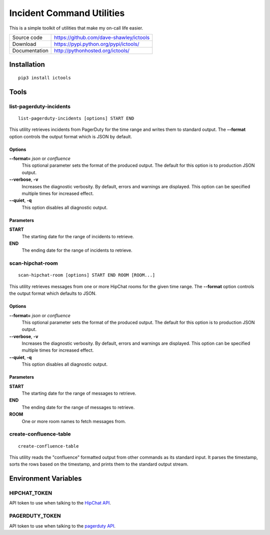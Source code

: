 ==========================
Incident Command Utilities
==========================

This is a simple toolkit of utilities that make my on-call life easier.

+---------------+-----------------------------------------+
| Source code   | https://github.com/dave-shawley/ictools |
+---------------+-----------------------------------------+
| Download      | https://pypi.python.org/pypi/ictools/   |
+---------------+-----------------------------------------+
| Documentation | http://pythonhosted.org/ictools/        |
+---------------+-----------------------------------------+

Installation
============
::

   pip3 install ictools

Tools
=====

.. _list_pagerduty_incidents:

list-pagerduty-incidents
------------------------
::

   list-pagerduty-incidents [options] START END

This utility retrieves incidents from PagerDuty for the time range and
writes them to standard output.  The **--format** option controls the
output format which is JSON by default.

Options
~~~~~~~
**--format=** *json* or *confluence*
   This optional parameter sets the format of the produced output.  The
   default for this option is to production JSON output.

**--verbose**, **-v**
   Increases the diagnostic verbosity.  By default, errors and warnings are
   displayed.  This option can be specified multiple times for increased
   effect.

**--quiet**, **-q**
   This option disables all diagnostic output.

Parameters
~~~~~~~~~~
**START**
   The starting date for the range of incidents to retrieve.

**END**
   The ending date for the range of incidents to retrieve.


.. _scan_hipchat_room:

scan-hipchat-room
-----------------
::

   scan-hipchat-room [options] START END ROOM [ROOM...]

This utility retrieves messages from one or more HipChat rooms for
the given time range.  The **--format** option controls the output
format which defaults to JSON.

Options
~~~~~~~
**--format=** *json* or *confluence*
   This optional parameter sets the format of the produced output.  The
   default for this option is to production JSON output.

**--verbose**, **-v**
   Increases the diagnostic verbosity.  By default, errors and warnings are
   displayed.  This option can be specified multiple times for increased
   effect.

**--quiet**, **-q**
   This option disables all diagnostic output.

Parameters
~~~~~~~~~~
**START**
   The starting date for the range of messages to retrieve.

**END**
   The ending date for the range of messages to retrieve.

**ROOM**
   One or more room names to fetch messages from.


.. _create_confluence_table:

create-confluence-table
-----------------------
::

   create-confluence-table

This utility reads the "confluence" formatted output from other commands
as its standard input.  It parses the timestamp, sorts the rows based on
the timestamp, and prints them to the standard output stream.


Environment Variables
=====================

HIPCHAT_TOKEN
-------------
API token to use when talking to the `HipChat API`_.

PAGERDUTY_TOKEN
---------------
API token to use when talking to the `pagerduty API`_.

.. _HipChat API: https://developer.atlassian.com/hipchat/guide/hipchat-rest-api
.. _pagerduty API: https://v2.developer.pagerduty.com/v2/page/api-reference
   #!/Incidents/get_incidents
